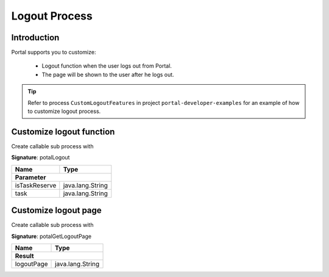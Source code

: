 .. _customization-logout:

Logout Process
==============

Introduction
------------

Portal supports you to customize:

   - Logout function when the user logs out from Portal.
   - The page will be shown to the user after he logs out.

.. tip::

   Refer to process ``CustomLogoutFeatures`` in project ``portal-developer-examples``
   for an example of how to customize logout process.

Customize logout function
-------------------------

Create callable sub process with

**Signature**: potalLogout

+-----------------------+-------------------+
| Name                  | Type              |
+=======================+===================+
|**Parameter**                              |
+-----------------------+-------------------+
| isTaskReserve         | java.lang.String  |
+-----------------------+-------------------+
| task                  | java.lang.String  |
+-----------------------+-------------------+

Customize logout page
---------------------

Create callable sub process with 

**Signature**: potalGetLogoutPage

+-----------------------+-------------------+
| Name                  | Type              |
+=======================+===================+
|**Result**                                 |
+-----------------------+-------------------+
| logoutPage            | java.lang.String  |
+-----------------------+-------------------+